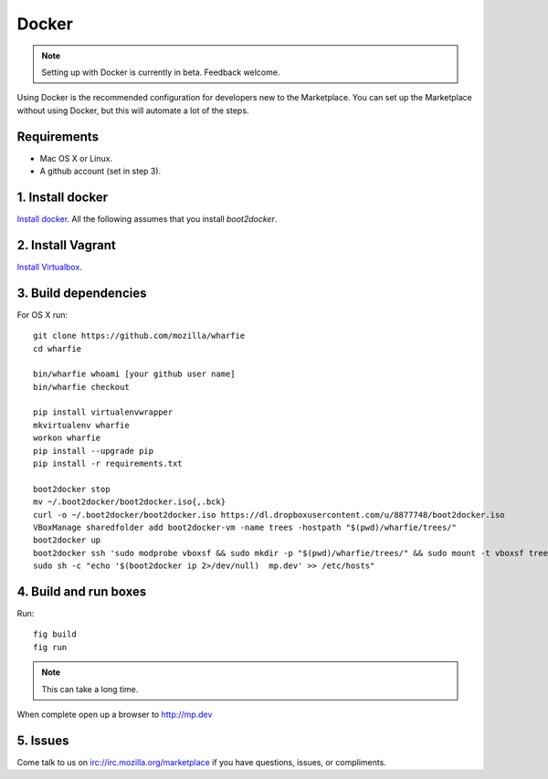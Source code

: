 Docker
======

.. note:: Setting up with Docker is currently in beta. Feedback welcome.

Using Docker is the recommended configuration for developers new to the
Marketplace. You can set up the Marketplace without using Docker, but this will
automate a lot of the steps.

Requirements
------------

* Mac OS X or Linux.

* A github account (set in step 3).

1. Install docker
-----------------

`Install docker <https://docs.docker.com/installation/>`_. All the following
assumes that you install `boot2docker`.


2. Install Vagrant
------------------

`Install Virtualbox <https://www.virtualbox.org/wiki/Downloads>`_.

3. Build dependencies
---------------------

For OS X run::

    git clone https://github.com/mozilla/wharfie
    cd wharfie

    bin/wharfie whoami [your github user name]
    bin/wharfie checkout

    pip install virtualenvwrapper
    mkvirtualenv wharfie
    workon wharfie
    pip install --upgrade pip
    pip install -r requirements.txt

    boot2docker stop
    mv ~/.boot2docker/boot2docker.iso{,.bck}
    curl -o ~/.boot2docker/boot2docker.iso https://dl.dropboxusercontent.com/u/8877748/boot2docker.iso
    VBoxManage sharedfolder add boot2docker-vm -name trees -hostpath "$(pwd)/wharfie/trees/"
    boot2docker up
    boot2docker ssh 'sudo modprobe vboxsf && sudo mkdir -p "$(pwd)/wharfie/trees/" && sudo mount -t vboxsf trees "$(pwd)/wharfie/trees"'
    sudo sh -c "echo '$(boot2docker ip 2>/dev/null)  mp.dev' >> /etc/hosts"

4. Build and run boxes
----------------------

Run::

    fig build
    fig run

.. note:: This can take a long time.

When complete open up a browser to http://mp.dev

5. Issues
---------

Come talk to us on irc://irc.mozilla.org/marketplace if you have questions,
issues, or compliments.
